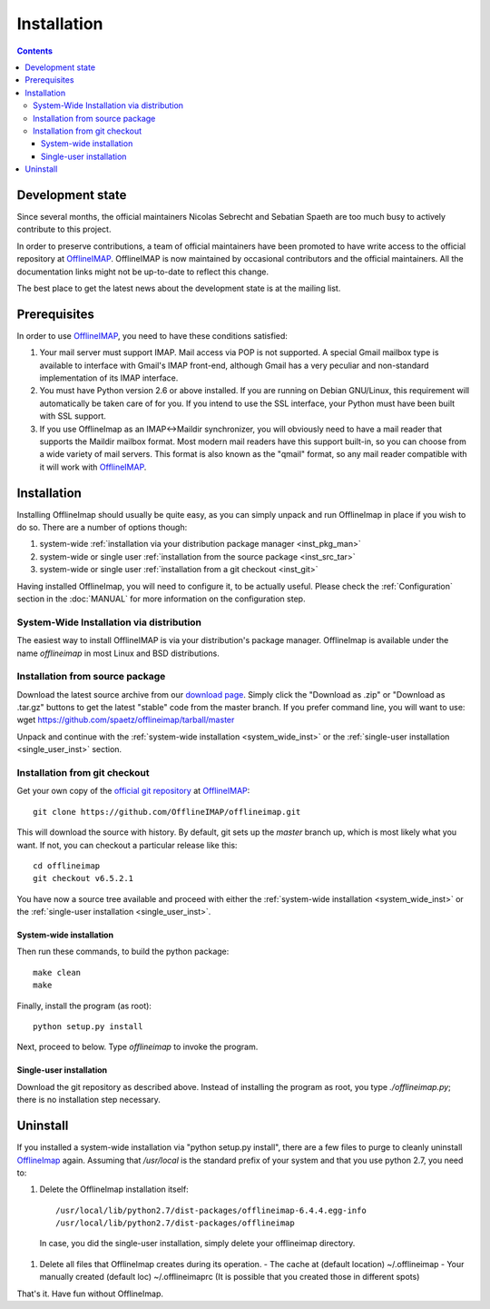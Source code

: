 .. -*- coding: utf-8 -*-
.. _OfflineIMAP: https://github.com/OfflineIMAP/offlineimap
.. _OLI_git_repo: git://github.com/OfflineIMAP/offlineimap.git

============
Installation
============

.. contents::
.. .. sectnum::

-----------------
Development state
-----------------

Since several months, the official maintainers Nicolas Sebrecht and Sebatian
Spaeth are too much busy to actively contribute to this project.

In order to preserve contributions, a team of official maintainers have been
promoted to have write access to the official repository at `OfflineIMAP`_.
OfflineIMAP is now maintained by occasional contributors and the official
maintainers. All the documentation links might not be up-to-date to reflect
this change.

The best place to get the latest news about the development state is at the
mailing list.

-------------
Prerequisites
-------------

In order to use `OfflineIMAP`_, you need to have these conditions satisfied:

1. Your mail server must support IMAP. Mail access via POP is not
   supported. A special Gmail mailbox type is available to interface
   with Gmail's IMAP front-end, although Gmail has a very peculiar and
   non-standard implementation of its IMAP interface.

2. You must have Python version 2.6 or above installed.  If you are
   running on Debian GNU/Linux, this requirement will automatically be
   taken care of for you.  If you intend to use the SSL interface,
   your Python must have been built with SSL support.

3. If you use OfflineImap as an IMAP<->Maildir synchronizer, you will
   obviously need to have a mail reader that supports the Maildir
   mailbox format.  Most modern mail readers have this support built-in,
   so you can choose from a wide variety of mail servers.  This format
   is also known as the "qmail" format, so any mail reader compatible
   with it will work with `OfflineIMAP`_.


------------
Installation
------------

Installing OfflineImap should usually be quite easy, as you can simply unpack
and run OfflineImap in place if you wish to do so. There are a number of options
though:

#. system-wide :ref:`installation via your distribution package manager <inst_pkg_man>`
#. system-wide or single user :ref:`installation from the source package <inst_src_tar>`
#. system-wide or single user :ref:`installation from a git checkout <inst_git>`

Having installed OfflineImap, you will need to configure it, to be actually
useful. Please check the :ref:`Configuration` section in the :doc:`MANUAL` for
more information on the configuration step.

.. _inst_pkg_man:

System-Wide Installation via distribution
^^^^^^^^^^^^^^^^^^^^^^^^^^^^^^^^^^^^^^^^^
The easiest way to install OfflineIMAP is via your distribution's package
manager. OfflineImap is available under the name `offlineimap` in most Linux and
BSD distributions.


.. _inst_src_tar:

Installation from source package
^^^^^^^^^^^^^^^^^^^^^^^^^^^^^^^^

Download the latest source archive from our `download page
<https://github.com/spaetz/offlineimap/downloads>`_. Simply click the "Download
as .zip" or "Download as .tar.gz" buttons to get the latest "stable" code from
the master branch. If you prefer command line, you will want to use: wget
https://github.com/spaetz/offlineimap/tarball/master

Unpack and continue with the :ref:`system-wide installation <system_wide_inst>`
or the :ref:`single-user installation <single_user_inst>` section.


.. _inst_git:

Installation from git checkout
^^^^^^^^^^^^^^^^^^^^^^^^^^^^^^

Get your own copy of the `official git repository <OLI_git_repo>`_ at `OfflineIMAP`_::

  git clone https://github.com/OfflineIMAP/offlineimap.git

This will download the source with history. By default, git sets up the
`master` branch up, which is most likely what you want. If not, you can
checkout a particular release like this::

  cd offlineimap
  git checkout v6.5.2.1

You have now a source tree available and proceed with either the
:ref:`system-wide installation <system_wide_inst>` or the :ref:`single-user
installation <single_user_inst>`.


.. _system_wide_inst:

System-wide installation
++++++++++++++++++++++++

Then run these commands, to build the python package::

  make clean
  make

Finally, install the program (as root)::

  python setup.py install

Next, proceed to below.  Type `offlineimap` to invoke the program.


.. _single_user_inst:

Single-user installation
++++++++++++++++++++++++

Download the git repository as described above. Instead of installing the
program as root, you type `./offlineimap.py`; there is no installation step
necessary.

---------
Uninstall
---------

If you installed a system-wide installation via "python setup.py
install", there are a few files to purge to cleanly uninstall
`OfflineImap`_ again. Assuming that `/usr/local` is the standard prefix of
your system and that you use python 2.7, you need to:

#) Delete the OfflineImap installation itself::

   /usr/local/lib/python2.7/dist-packages/offlineimap-6.4.4.egg-info
   /usr/local/lib/python2.7/dist-packages/offlineimap

  In case, you did the single-user installation, simply delete your
  offlineimap directory.

#) Delete all files that OfflineImap creates during its operation.
   - The cache at (default location) ~/.offlineimap
   - Your manually created (default loc) ~/.offlineimaprc
   (It is possible that you created those in different spots)

That's it. Have fun without OfflineImap.
